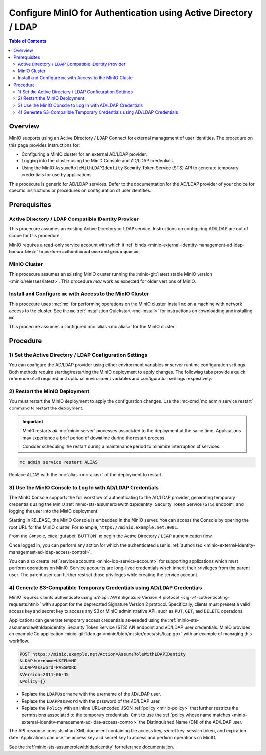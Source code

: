 .. _minio-authenticate-using-ad-ldap-generic:

================================================================
Configure MinIO for Authentication using Active Directory / LDAP
================================================================

.. default-domain:: minio

.. contents:: Table of Contents
   :local:
   :depth: 2

Overview
--------

MinIO supports using an Active Directory / LDAP Connect for external management of user
identities. The procedure on this page provides instructions for:

- Configuring a MinIO cluster for an external AD/LDAP provider.
- Logging into the cluster using the MinIO Console and AD/LDAP credentials.
- Using the MinIO ``AssumeRoleWithLDAPIdentity`` Security Token Service (STS)
  API to generate temporary credentials for use by applications.

This procedure is generic for AD/LDAP services. Defer to the documentation for
the AD/LDAP provider of your choice for specific instructions or procedures on
configuration of user identities.

Prerequisites
-------------

Active Directory / LDAP Compatible IDentity Provider
~~~~~~~~~~~~~~~~~~~~~~~~~~~~~~~~~~~~~~~~~~~~~~~~~~~~

This procedure assumes an existing Active Directory or LDAP service.
Instructions on configuring AD/LDAP are out of scope for this procedure.

MinIO requires a read-only service account with which it
:ref:`binds <minio-external-identity-management-ad-ldap-lookup-bind>` to perform
authenticated user and group queries.

MinIO Cluster
~~~~~~~~~~~~~

This procedure assumes an existing MinIO cluster running the 
:minio-git:`latest stable MinIO version <minio/releases/latest>`. 
This procedure *may* work as expected for older versions of MinIO.

Install and Configure ``mc`` with Access to the MinIO Cluster
~~~~~~~~~~~~~~~~~~~~~~~~~~~~~~~~~~~~~~~~~~~~~~~~~~~~~~~~~~~~~

This procedure uses :mc:`mc` for performing operations on the
MinIO cluster. Install ``mc`` on a machine with network access to the cluster.
See the ``mc`` :ref:`Installation Quickstart <mc-install>` for instructions on
downloading and installing ``mc``.

This procedure assumes a configured :mc:`alias <mc alias>` for the MinIO
cluster. 

.. _minio-external-identity-management-ad-ldap-configure:

Procedure
---------

1) Set the Active Directory / LDAP Configuration Settings
~~~~~~~~~~~~~~~~~~~~~~~~~~~~~~~~~~~~~~~~~~~~~~~~~~~~~~~~~

You can configure the AD/LDAP provider using either
environment variables *or* server runtime configuration settings. Both
methods require starting/restarting the MinIO deployment to apply changes. The
following tabs provide a quick reference of all required and optional
environment variables and configuration settings respectively:

.. tabs::

   .. tab:: Environment Variables

      MinIO supports specifying the AD/LDAP provider
      settings using :ref:`environment variables
      <minio-server-envvar-external-identity-management-ad-ldap>`. The 
      :mc:`minio server` process applies the specified settings on its next
      startup. For distributed deployments, specify these settings across all
      nodes in the deployment using the *same* values consistently.

      The following example code sets *all* environment variables related to
      configuring an AD/LDAP provider for external
      identity management. The minimum *required* variable are:
      
      - :envvar:`MINIO_IDENTITY_LDAP_SERVER_ADDR`
      - :envvar:`MINIO_IDENTITY_LDAP_LOOKUP_BIND_DN`
      - :envvar:`MINIO_IDENTITY_LDAP_LOOKUP_BIND_PASSWORD`

      .. code-block:: shell
         :class: copyable


      For complete documentation on these variables, see
      :ref:`minio-server-envvar-external-identity-management-ad-ldap`

   .. tab:: Configuration Settings

      MinIO supports specifying the AD/LDAP provider
      settings using :mc-conf:`configuration settings <identity_ldap>`. The 
      :mc:`minio server` process applies the specified settings on its next
      startup. For distributed deployments, the :mc-cmd:`mc admin config`
      command applies the configuration to all nodes in the deployment.

      The following example code sets *all* configuration settings related to
      configuring an AD/LDAP provider for external
      identity management. The minimum *required* setting are:
      
      - :mc-conf:`identity_ldap server_addr <identity_ldap.server_addr>`

      - :mc-conf:`identity_ldap lookup_bind_dn <identity_ldap.lookup_bind_dn>`

      - :mc-conf:`identity_ldap lookup_bind_password <identity_ldap.lookup_bind_password>`

      .. code-block:: shell
         :class: copyable

         mc admin config set ALIAS/ identity_ldap \

      For more complete documentation on these settings, see
      :mc-conf:`identity_ldap`.

2) Restart the MinIO Deployment
~~~~~~~~~~~~~~~~~~~~~~~~~~~~~~~

You must restart the MinIO deployment to apply the configuration changes. 
Use the :mc-cmd:`mc admin service restart` command to restart the deployment.

.. important::

   MinIO restarts *all* :mc:`minio server` processes associated to the 
   deployment at the same time. Applications may experience a brief period of 
   downtime during the restart process. 

   Consider scheduling the restart during a maintenance period to minimize
   interruption of services.

.. code-block:: shell
   :class: copyable

   mc admin service restart ALIAS

Replace ``ALIAS`` with the :mc:`alias <mc-alias>` of the deployment to 
restart.

3) Use the MinIO Console to Log In with AD/LDAP Credentials
~~~~~~~~~~~~~~~~~~~~~~~~~~~~~~~~~~~~~~~~~~~~~~~~~~~~~~~~~~~

The MinIO Console supports the full workflow of authenticating to the
AD/LDAP provider, generating temporary credentials using
the MinIO :ref:`minio-sts-assumerolewithldapidentity` Security Token Service
(STS) endpoint, and logging the user into the MinIO deployment.

Starting in RELEASE, the MinIO Console is embedded in the MinIO server.
You can access the Console by opening the root URL for the MinIO cluster.
For example, ``https://minio.example.net:9001``.

From the Console, click :guilabel:`BUTTON` to begin the Active Directory / LDAP
authentication flow.

Once logged in, you can perform any action for which the authenticated
user is :ref:`authorized 
<minio-external-identity-management-ad-ldap-access-control>`. 

You can also create :ref:`service accounts <minio-idp-service-account>` for
supporting applications which must perform operations on MinIO. Service accounts
are long-lived credentials which inherit their privileges from the parent user.
The parent user can further restrict those privileges while creating the service
account. 

4) Generate S3-Compatible Temporary Credentials using AD/LDAP Credentials
~~~~~~~~~~~~~~~~~~~~~~~~~~~~~~~~~~~~~~~~~~~~~~~~~~~~~~~~~~~~~~~~~~~~~~~~~

MinIO requires clients authenticate using :s3-api:`AWS Signature Version 4
protocol <sig-v4-authenticating-requests.html>` with support for the deprecated
Signature Version 2 protocol. Specifically, clients must present a valid access
key and secret key to access any S3 or MinIO administrative API, such as
``PUT``, ``GET``, and ``DELETE`` operations.

Applications can generate temporary access credentials as-needed using the
:ref:`minio-sts-assumerolewithldapidentity` Security Token Service (STS) API
endpoint and AD/LDAP user credentials. MinIO provides an example Go application
:minio-git:`ldap.go <minio/blob/master/docs/sts/ldap.go>` with an example of
managing this workflow.

.. code-block:: shell

   POST https://minio.example.net/Action=AssumeRoleWithLDAPIDentity
   &LDAPUsername=USERNAME
   &LDAPPassword=PASSWORD
   &Version=2011-06-15
   &Policy={}

- Replace the ``LDAPUsername`` with the username of the AD/LDAP user.

- Replace the ``LDAPPassword`` with the password of the AD/LDAP user.

- Replace the ``Policy`` with an inline URL-encoded JSON 
  :ref:`policy <minio-policy>` that further restricts the permissions associated
  to the temporary credentials. Omit to use the  
  :ref:`policy whose name matches <minio-external-identity-management-ad-ldap-access-control>`
  the Distinguished Name (DN) of the AD/LDAP user. 

The API response consists of an XML document containing the
access key, secret key, session token, and expiration date. Applications
can use the access key and secret key to access and perform operations on
MinIO.

See the :ref:`minio-sts-assumerolewithldapidentity` for reference documentation.
